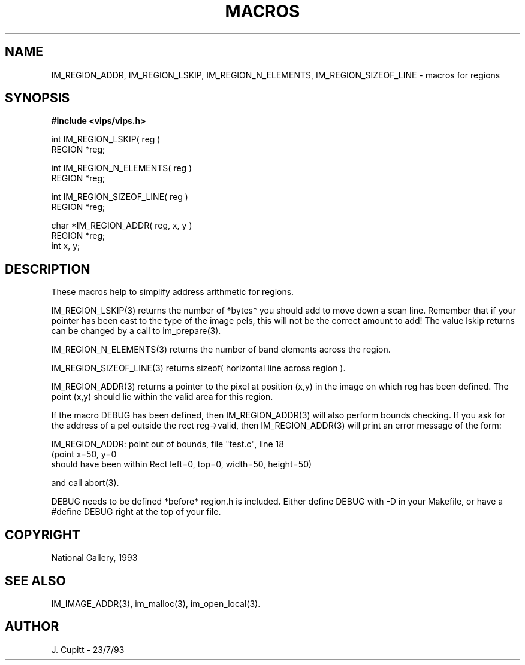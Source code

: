 .TH MACROS 3 "11 April 1990"
.SH NAME
IM_REGION_ADDR, 
IM_REGION_LSKIP,
IM_REGION_N_ELEMENTS, IM_REGION_SIZEOF_LINE \- 
macros for regions 
.SH SYNOPSIS
.B #include <vips/vips.h>

int IM_REGION_LSKIP( reg ) 
.br
REGION *reg;

int IM_REGION_N_ELEMENTS( reg ) 
.br
REGION *reg;

int IM_REGION_SIZEOF_LINE( reg ) 
.br
REGION *reg;

char *IM_REGION_ADDR( reg, x, y ) 
.br
REGION *reg;
.br
int x, y;

.SH DESCRIPTION
These macros help to simplify address arithmetic for regions. 

IM_REGION_LSKIP(3) returns the number of *bytes* you should add to move
down a scan line.  Remember that if your pointer has been cast to the type
of the image pels, this will not be the correct amount to add! The value
lskip returns can be changed by a call to im_prepare(3).

IM_REGION_N_ELEMENTS(3) returns the number of band elements across the region.

IM_REGION_SIZEOF_LINE(3) returns sizeof( horizontal line across region ).

IM_REGION_ADDR(3) returns a pointer to the pixel at position (x,y) in the
image on which reg has been defined. The point (x,y) should lie within the
valid area for this region.

If the macro DEBUG has been defined, then IM_REGION_ADDR(3) will also
perform bounds checking. If you ask for the address of a pel outside the rect
reg->valid, then IM_REGION_ADDR(3) will print an error message of the form:

    IM_REGION_ADDR: point out of bounds, file "test.c", line 18
    (point x=50, y=0 
     should have been within Rect left=0, top=0, width=50, height=50)

and call abort(3).

DEBUG needs to be defined *before* region.h is included. Either define DEBUG
with -D in your Makefile, or have a #define DEBUG right at the top of your
file.

.SH COPYRIGHT
National Gallery, 1993
.SH SEE ALSO
IM_IMAGE_ADDR(3), im_malloc(3), im_open_local(3). 
.SH AUTHOR
J. Cupitt \- 23/7/93
